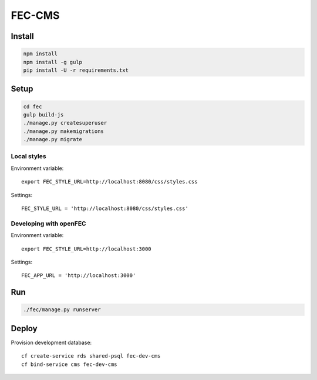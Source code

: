 FEC-CMS
+++++++

Install
=======

.. code::

    npm install
    npm install -g gulp
    pip install -U -r requirements.txt

Setup
=====

.. code::

    cd fec
    gulp build-js
    ./manage.py createsuperuser
    ./manage.py makemigrations
    ./manage.py migrate

Local styles
------------

Environment variable: ::

    export FEC_STYLE_URL=http://localhost:8080/css/styles.css

Settings: ::

    FEC_STYLE_URL = 'http://localhost:8080/css/styles.css'

Developing with openFEC
-----------------------

Environment variable: ::

    export FEC_STYLE_URL=http://localhost:3000

Settings: ::

    FEC_APP_URL = 'http://localhost:3000'

Run
===

.. code::
    
    ./fec/manage.py runserver

Deploy
======

Provision development database: ::

    cf create-service rds shared-psql fec-dev-cms
    cf bind-service cms fec-dev-cms
